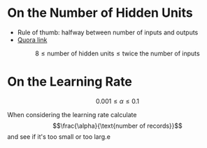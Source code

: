 #+BEGIN_COMMENT
.. title: Bike Sharing Project Feedback
.. slug: bike-sharing-project-feedback
.. date: 2018-11-05 12:55:10 UTC-08:00
.. tags: project,feedback
.. category: Project
.. link: 
.. description: Some feedback from the Udacity reviewer.
.. type: text

#+END_COMMENT
#+OPTIONS: ^:{}
#+TOC: headlines 1
* On the Number of Hidden Units
  - Rule of thumb: halfway between number of inputs and outputs
  - [[https://www.quora.com/How-do-I-decide-the-number-of-nodes-in-a-hidden-layer-of-a-neural-network-I-will-be-using-a-three-layer-model][Quora link]]

\[8 \leq \text{number of hidden units} \leq \text{twice the number of inputs}
\]
* On the Learning Rate

\[
0.001 \leq \alpha \leq 0.1
\]

When considering the learning rate calculate $$\frac{\alpha}{\text{number of records}}$$ and see if it's too small or too larg.e
